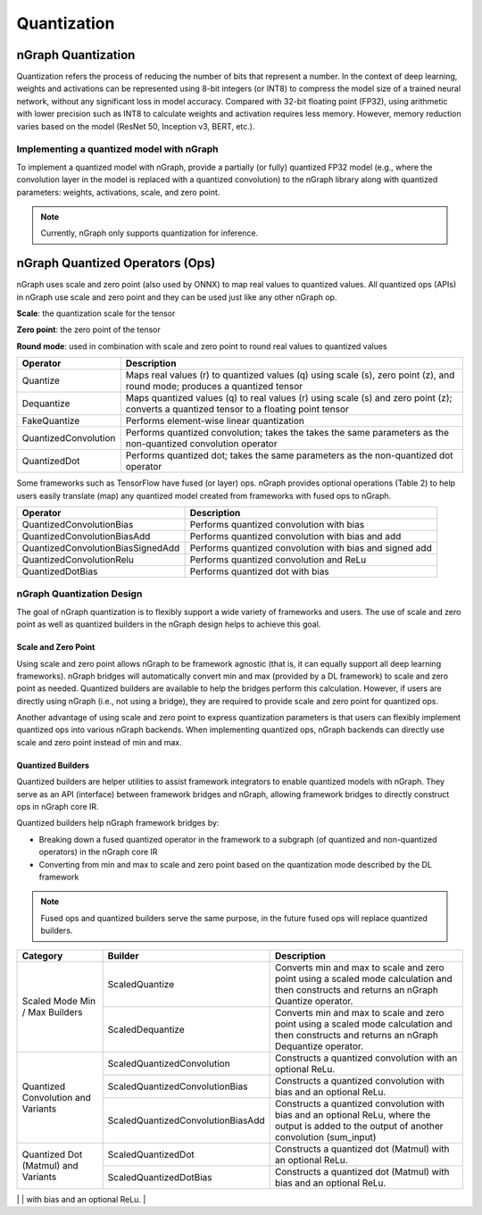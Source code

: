 .. _quantization:

Quantization
============

nGraph Quantization 
-------------------

Quantization refers the process of reducing the number of bits that represent a
number. In the context of deep learning, weights and activations can be
represented using 8-bit integers (or INT8) to compress the model size of a
trained neural network, without any significant loss in model accuracy. Compared
with 32-bit floating point (FP32), using arithmetic with lower precision such as
INT8 to calculate weights and activation requires less memory. However, memory
reduction varies based on the model (ResNet 50, Inception v3, BERT, etc.).

Implementing a quantized model with nGraph
~~~~~~~~~~~~~~~~~~~~~~~~~~~~~~~~~~~~~~~~~~

To implement a quantized model with
nGraph, provide a partially (or fully) quantized FP32 model (e.g., where the
convolution layer in the model is replaced with a quantized convolution) to the
nGraph library along with quantized parameters: weights, activations, scale, and
zero point. 

.. Note:: Currently, nGraph only supports quantization for inference.

nGraph Quantized Operators (Ops)
--------------------------------

nGraph uses scale and zero point (also used by ONNX) to map real values to
quantized values.  All quantized ops (APIs) in nGraph use scale and zero point
and they can be used just like any other nGraph op. 

**Scale**: the quantization scale for the tensor 

**Zero point**: the zero point of the tensor 

**Round mode**: used in combination with scale and zero point to round real 
values to quantized values

.. table:: nGraph Quantized Ops

+----------------------+-----------------------------------------------+
| Operator             | Description                                   |
+======================+===============================================+
| Quantize             | Maps real values (r) to quantized values (q)  |
|                      | using scale (s), zero point (z),              | 
|                      | and round mode; produces a quantized tensor   |                    
+----------------------+-----------------------------------------------+
| Dequantize           | Maps quantized values (q) to real values (r)  |
|                      | using scale (s) and zero point (z); converts  |  
|                      | a quantized tensor to a floating point tensor |             
+----------------------+-----------------------------------------------+
| FakeQuantize         | Performs element-wise linear quantization     |
+----------------------+-----------------------------------------------+
| QuantizedConvolution | Performs quantized convolution; takes the     |
|                      | takes the same parameters as the              |
|                      | non-quantized convolution operator            |
+----------------------+-----------------------------------------------+
| QuantizedDot         | Performs quantized dot; takes the same        |
|                      | parameters as the non-quantized dot operator  |
+----------------------+-----------------------------------------------+

Some frameworks such as TensorFlow have fused (or layer) ops. nGraph provides
optional operations (Table 2) to help users easily translate (map) any quantized
model created from frameworks with fused ops to nGraph.

.. table:: Experimental Quantized Ops (optional)

+-----------------------------------+----------------------------------+
| Operator                          | Description                      |
+===================================+==================================+
| QuantizedConvolutionBias          | Performs quantized convolution   |
|                                   | with bias                        |           
+-----------------------------------+----------------------------------+
| QuantizedConvolutionBiasAdd       | Performs quantized convolution   |
|                                   | with bias and add                |
+-----------------------------------+----------------------------------+
| QuantizedConvolutionBiasSignedAdd | Performs quantized convolution   |  
|                                   | with bias and signed add         |
+-----------------------------------+----------------------------------+
| QuantizedConvolutionRelu          | Performs quantized convolution   |
|                                   | and ReLu                         |
+-----------------------------------+----------------------------------+
| QuantizedDotBias                  | Performs quantized dot with bias |
+-----------------------------------+----------------------------------+

nGraph Quantization Design
~~~~~~~~~~~~~~~~~~~~~~~~~~
The goal of nGraph quantization is to flexibly support a wide variety of
frameworks and users. The use of scale and zero point as well as quantized
builders in the nGraph design helps to achieve this goal.

Scale and Zero Point
********************
Using scale and zero point allows nGraph to be framework agnostic (that is, it
can equally support all deep learning frameworks). nGraph bridges will
automatically convert min and max (provided by a DL framework) to scale and zero
point as needed. Quantized builders are available to help the bridges perform
this calculation. However, if users are directly using nGraph (i.e., not using a
bridge), they are required to provide scale and zero point for quantized ops.

Another advantage of using scale and zero point to express quantization
parameters is that users can flexibly implement quantized ops into various
nGraph backends. When implementing quantized ops, nGraph backends can directly
use scale and zero point instead of min and max.

Quantized Builders
******************
Quantized builders are helper utilities to assist framework integrators to
enable quantized models with nGraph. They serve as an API (interface) between
framework bridges and nGraph, allowing framework bridges to directly construct
ops in nGraph core IR.

Quantized builders help nGraph framework bridges by:

* Breaking down a fused quantized operator in the framework to a subgraph (of
  quantized and non-quantized operators) in the nGraph core IR

* Converting from min and max to scale and zero point based on the quantization
  mode described by the DL framework

.. Note:: Fused ops and quantized builders serve the same purpose, in the future 
 fused ops will replace quantized builders.

 .. table:: nGraph Quantized Builders

+-------------------------------------+-----------------------------------+----------------------------------------+
| Category                            | Builder                           | Description                            |
+=====================================+===================================+========================================+
| Scaled Mode                         | ScaledQuantize                    | Converts min and max to scale          |
| Min / Max Builders                  |                                   | and zero point using a scaled mode     | 
|                                     |                                   | calculation and then constructs and    |
|                                     |                                   | returns an nGraph Quantize operator.   | 
|                                     +-----------------------------------+----------------------------------------+
|                                     | ScaledDequantize                  | Converts min and max to scale          |
|                                     |                                   | and zero point using a scaled mode     |
|                                     |                                   | calculation and then constructs and    |
|                                     |                                   | returns an nGraph Dequantize operator. |
+-------------------------------------+-----------------------------------+----------------------------------------+
| Quantized Convolution               | ScaledQuantizedConvolution        | Constructs a quantized convolution     |
| and Variants                        |                                   | with an optional ReLu.                 | 
|                                     +-----------------------------------+----------------------------------------+
|                                     | ScaledQuantizedConvolutionBias    | Constructs a quantized convolution     |
|                                     |                                   | with bias and an optional ReLu.        | 
|                                     +-----------------------------------+----------------------------------------+
|                                     | ScaledQuantizedConvolutionBiasAdd | Constructs a quantized convolution     |
|                                     |                                   | with bias and an optional ReLu, where  |
|                                     |                                   | the output is added to the output      |
|                                     |                                   | of another convolution (sum_input)     |
+-------------------------------------+-----------------------------------+----------------------------------------+
| Quantized Dot (Matmul)              | ScaledQuantizedDot                | Constructs a quantized dot (Matmul)    |
| and Variants                        |                                   | with an optional ReLu.                 |             
|                                     +-----------------------------------+----------------------------------------+
|                                     | ScaledQuantizedDotBias            | Constructs a quantized dot (Matmul)    | 
|                                     |                                   | with bias and an optional ReLu.        |
+-------------------------------------+-----------------------------------+----------------------------------------+
| Quantized Concat                    | ScaledQuantizedConcat             | Constructs a quantized concayconcat.   |
+-------------------------------------+-----------------------------------+----------------------------------------|
